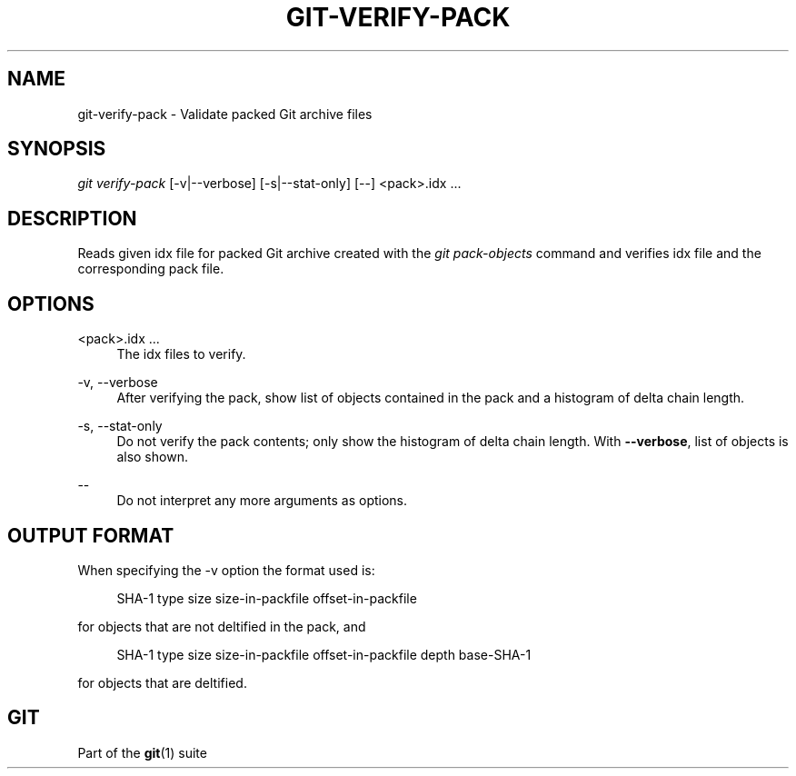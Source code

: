 '\" t
.\"     Title: git-verify-pack
.\"    Author: [FIXME: author] [see http://www.docbook.org/tdg5/en/html/author]
.\" Generator: DocBook XSL Stylesheets vsnapshot <http://docbook.sf.net/>
.\"      Date: 02/16/2022
.\"    Manual: Git Manual
.\"    Source: Git 2.35.1.193.g45fe28c951
.\"  Language: English
.\"
.TH "GIT\-VERIFY\-PACK" "1" "02/16/2022" "Git 2\&.35\&.1\&.193\&.g45fe28" "Git Manual"
.\" -----------------------------------------------------------------
.\" * Define some portability stuff
.\" -----------------------------------------------------------------
.\" ~~~~~~~~~~~~~~~~~~~~~~~~~~~~~~~~~~~~~~~~~~~~~~~~~~~~~~~~~~~~~~~~~
.\" http://bugs.debian.org/507673
.\" http://lists.gnu.org/archive/html/groff/2009-02/msg00013.html
.\" ~~~~~~~~~~~~~~~~~~~~~~~~~~~~~~~~~~~~~~~~~~~~~~~~~~~~~~~~~~~~~~~~~
.ie \n(.g .ds Aq \(aq
.el       .ds Aq '
.\" -----------------------------------------------------------------
.\" * set default formatting
.\" -----------------------------------------------------------------
.\" disable hyphenation
.nh
.\" disable justification (adjust text to left margin only)
.ad l
.\" -----------------------------------------------------------------
.\" * MAIN CONTENT STARTS HERE *
.\" -----------------------------------------------------------------
.SH "NAME"
git-verify-pack \- Validate packed Git archive files
.SH "SYNOPSIS"
.sp
.nf
\fIgit verify\-pack\fR [\-v|\-\-verbose] [\-s|\-\-stat\-only] [\-\-] <pack>\&.idx \&...
.fi
.sp
.SH "DESCRIPTION"
.sp
Reads given idx file for packed Git archive created with the \fIgit pack\-objects\fR command and verifies idx file and the corresponding pack file\&.
.SH "OPTIONS"
.PP
<pack>\&.idx \&...
.RS 4
The idx files to verify\&.
.RE
.PP
\-v, \-\-verbose
.RS 4
After verifying the pack, show list of objects contained in the pack and a histogram of delta chain length\&.
.RE
.PP
\-s, \-\-stat\-only
.RS 4
Do not verify the pack contents; only show the histogram of delta chain length\&. With
\fB\-\-verbose\fR, list of objects is also shown\&.
.RE
.PP
\-\-
.RS 4
Do not interpret any more arguments as options\&.
.RE
.SH "OUTPUT FORMAT"
.sp
When specifying the \-v option the format used is:
.sp
.if n \{\
.RS 4
.\}
.nf
SHA\-1 type size size\-in\-packfile offset\-in\-packfile
.fi
.if n \{\
.RE
.\}
.sp
for objects that are not deltified in the pack, and
.sp
.if n \{\
.RS 4
.\}
.nf
SHA\-1 type size size\-in\-packfile offset\-in\-packfile depth base\-SHA\-1
.fi
.if n \{\
.RE
.\}
.sp
for objects that are deltified\&.
.SH "GIT"
.sp
Part of the \fBgit\fR(1) suite
